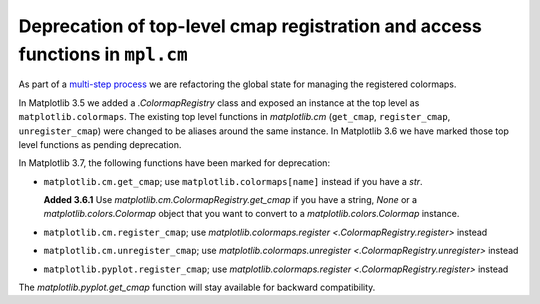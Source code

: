 Deprecation of top-level cmap registration and access functions in ``mpl.cm``
~~~~~~~~~~~~~~~~~~~~~~~~~~~~~~~~~~~~~~~~~~~~~~~~~~~~~~~~~~~~~~~~~~~~~~~~~~~~~

As part of a `multi-step process
<https://github.com/matplotlib/matplotlib/issues/20853>`_ we are refactoring
the global state for managing the registered colormaps.

In Matplotlib 3.5 we added a `.ColormapRegistry` class and exposed an instance
at the top level as ``matplotlib.colormaps``. The existing top level functions
in `matplotlib.cm` (``get_cmap``, ``register_cmap``, ``unregister_cmap``) were
changed to be aliases around the same instance. In Matplotlib 3.6 we have
marked those top level functions as pending deprecation.

In Matplotlib 3.7, the following functions have been marked for deprecation:

- ``matplotlib.cm.get_cmap``; use ``matplotlib.colormaps[name]`` instead if you
  have a `str`.

  **Added 3.6.1** Use `matplotlib.cm.ColormapRegistry.get_cmap` if you
  have a string, `None` or a `matplotlib.colors.Colormap` object that you want
  to convert to a `matplotlib.colors.Colormap` instance.
- ``matplotlib.cm.register_cmap``; use `matplotlib.colormaps.register
  <.ColormapRegistry.register>` instead
- ``matplotlib.cm.unregister_cmap``; use `matplotlib.colormaps.unregister
  <.ColormapRegistry.unregister>` instead
- ``matplotlib.pyplot.register_cmap``; use `matplotlib.colormaps.register
  <.ColormapRegistry.register>` instead

The `matplotlib.pyplot.get_cmap` function will stay available for backward
compatibility.
